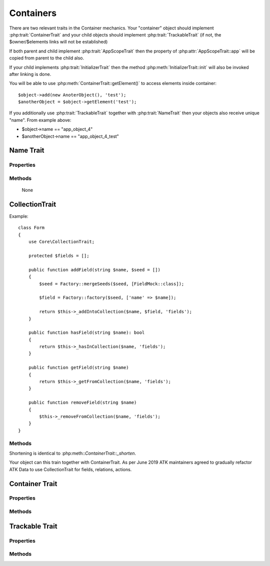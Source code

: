 ==========
Containers
==========

There are two relevant traits in the Container mechanics. Your "container"
object should implement :php:trait:`ContainerTrait` and your child objects
should implement :php:trait:`TrackableTrait` (if not, the $owner/$elements
links will not be established)

If both parent and child implement :php:trait:`AppScopeTrait` then the property
of :php:attr:`AppScopeTrait::app` will be copied from parent to the child also.

If your child implements :php:trait:`InitializerTrait` then the method
:php:meth:`InitializerTrait::init` will also be invoked after linking is done.

You will be able to use :php:meth:`ContainerTrait::getElement()` to access
elements inside container::

    $object->add(new AnoterObject(), 'test');
    $anotherObject = $object->getElement('test');

If you additionally use :php:trait:`TrackableTrait` together with :php:trait:`NameTrait`
then your objects also receive unique "name". From example above:

* $object->name == "app_object_4"
* $anotherObject->name == "app_object_4_test"



Name Trait
============

.. php:trait:: NameTrait

    Name trait only adds the 'name' property. Normally you don't have to use
    it because :php:trait:`TrackableTrait` automatically inherits this trait.
    Due to issues with PHP5 if both :php:trait:`ContainerTrait` and
    :php:trait:`TrackableTrait` are using :php:trait:`NameTrait` and then
    both applied on the object, the clash results in "strict warning".
    To avoid this, apply :php:trait:`NameTrait` on Containers only if you are
    NOT using :php:trait:`TrackableTrait`.

Properties
----------

.. php:attr:: name

    Name of the object.

Methods
-------

    None

CollectionTrait
===================

.. php:trait:: CollectionTrait

    This trait makes it possible for you to add child objects
    into your object, but unlike "ContainerTrait" you can use
    multiple collections stored as different array properties.

    This class does not offer automatic naming, so if you try
    to add another element with same name, it will result in
    exception.

Example::

    class Form
    {
        use Core\CollectionTrait;

        protected $fields = [];

        public function addField(string $name, $seed = [])
        {
            $seed = Factory::mergeSeeds($seed, [FieldMock::class]);

            $field = Factory::factory($seed, ['name' => $name]);

            return $this->_addIntoCollection($name, $field, 'fields');
        }

        public function hasField(string $name): bool
        {
            return $this->_hasInCollection($name, 'fields');
        }

        public function getField(string $name)
        {
            return $this->_getFromCollection($name, 'fields');
        }

        public function removeField(string $name)
        {
            $this->_removeFromCollection($name, 'fields');
        }
    }

Methods
-------

.. php:method:: _addIntoCollection(string $name, object $object, string $collection)

    Adds a new element into collection::

        public function addField(string $name, $seed = [])
        {
            $field = Factory::factory($seed);

            return $this->_addIntoCollection($name, $field, 'fields');
        }

    Factory usage is optional but would allow you to pass seed into addField()


.. php:method:: _removeFromCollection(string $name, string $collection)

    Remove element with a given name from collection.

.. php:method:: _hasInCollection(string $name, string $collection)

    Return object if it exits in collection and false otherwise

.. php:method:: _getFromCollection(string $name, string $collection)

    Same as _hasInCollection but throws exception if element is not found

.. php:method:: _shortenMl($string $ownerName, string $itemShortName)

    Implements name shortening

Shortening is identical to :php:meth::`ContainerTrait::_shorten`.

Your object can this train together with ContainerTrait. As per June 2019
ATK maintainers agreed to gradually refactor ATK Data to use CollectionTrait
for fields, relations, actions.


Container Trait
===============

.. php:trait:: ContainerTrait

    If you want your framework to keep track of relationships between objects
    by implementing containers, you can use :php:trait:`ContainerTrait`.
    Example::

        class MyContainer extends OtherClass
        {
            use Atk4\Core\ContainerTrait;

            public function add(object $obq, $args = []): object
            {
                $this->_addContainer($obj, is_string($args) ? ['name' => $args] : $args);

                return $obj;
            }
        }

        class MyItem
        {
            use Atk4\Core\TrackableTrait;
            use Atk4\Core\NameTrait;
        }

        Now the instances of MyItem can be added to instances of MyContainer
        and can keep track::

        $parent = new MyContainer();
        $parent->name = 'foo';
        $parent->add(new MyItem(), 'child1');
        $parent->add(new MyItem());

        echo $parent->getElement('child1')->name;
        // foo_child1

        if ($parent->hasElement('child1')) {
            $parent->removeElement('child1');
        }

        foreach ($parent as $child) {
            $child->doSomething();
        }

    Child object names will be derived from the parent name.

Properties
----------

.. php:attr:: elements

    Contains a list of objects that have been "added" into the current
    container. The key is a "shot_name" of the child. The actual link to
    the element will be only present if child uses both :php:trait:`TrackableTrait`
    and :php:trait:`NameTrait` traits, otherwise the value of array key will be "true".

Methods
-------

.. php:method:: add($obj, $args = [])

    If you are using ContainerTrait only, then you can safely use this add()
    method. If you are also using factory, or initializer then redefine add()
    and call _addContainer, _addFactory,.

.. php:method:: _addContainer(object $element, array $args): void

    Add element into container. Normally you should create a method
    add() inside your class that will execute this method. Because
    multiple traits will want to contribute to your add() method,
    you should see sample implementation in :php:class:`Object::add`.

    Your minimum code should be::

        public function add(object $obj, $args = []): object
        {
            $this->_addContainer($obj, is_string($args) ? ['name' => $args] : $args);

            return $obj;
        }

    $args be in few forms::

        $args = ['child_name'];
        $args = 'child_name';
        $args = ['child_name', 'db' => $mydb];
        $args = ['name' => 'child_name']; // obsolete, backward-compatible

    Method will return the object. Will throw exception if child with same
    name already exist.

.. php:method:: removeElement($shortName)

    Will remove element from $elements. You can pass either shortName
    or the object itself. This will be called if :php:meth:`TrackableTrait::destroy`
    is called.

.. php:method:: _shorten($string $ownerName, string $itemShortName)

    Given the long owner name and short child name, this method will attempt to shorten the length
    of your children. The reason for shortening a name is to impose reasonable
    limits on overly long names. Name can be used as key in the GET argument
    or form field, so for a longer names they will be shortened.

    This method will only be used if current object has :php:trait:`AppScope`,
    since the application is responsible for keeping shortenings.

.. php:method:: getElement($shortName)

    Given a short-name of the element, will return the object. Throws exception
    if object with such shortName does not exist.

.. php:method:: hasElement($shortName)

    Given a short-name of the element, will return true if object with
    such shortName exists, otherwise false.

.. php:method:: _uniqueElementName

    Internal method to create unique name for an element.



Trackable Trait
===============

.. php:trait:: TrackableTrait

    Trackable trait implements a few fields for the object that will maintain
    it's relationship with the owner (parent).

    When name is set for container, then all children will derive their names
    of the parent.

    * Parent: foo
    * Child:  foo_child1

    The name will be unique within this container.

Properties
----------

.. php:attr:: owner

    Will point to object which has add()ed this object. If multiple objects
    have added this object, then this will point to the most recent one.

.. php:attr:: shortName

    When you add item into the owner, the "shortName" will contain short name
    of this item.

Methods
-------

.. php:method:: getDesiredName

    Normally object will try to be named after it's class, if the name is omitted.
    You can override this method to implement a different mechanics.

    If you pass 'desired_name' => 'heh' to a constructor, then it will affect the
    preferred name returned by this method. Unlike 'name' => 'heh' it won't fail
    if another element with this name exists, but will add '_2' postfix.

.. php:method:: destroy

    If object owner is set, then this will remove object from it's owner elements
    reducing number of links to the object. Normally PHP's garbage collector
    should remove object as soon as number of links is zero.
